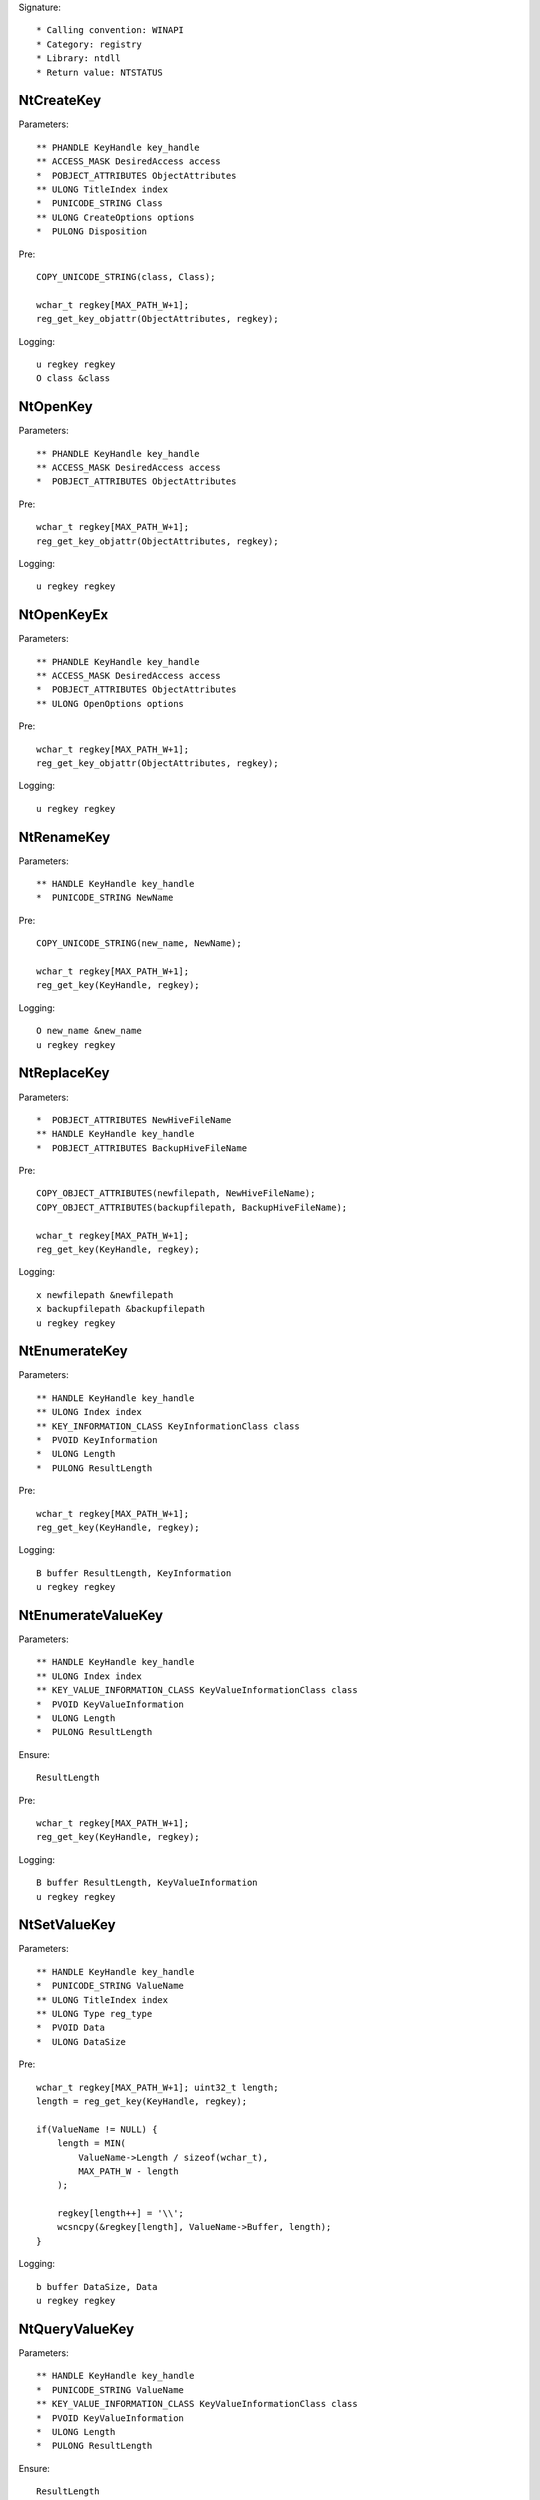 Signature::

    * Calling convention: WINAPI
    * Category: registry
    * Library: ntdll
    * Return value: NTSTATUS


NtCreateKey
===========

Parameters::

    ** PHANDLE KeyHandle key_handle
    ** ACCESS_MASK DesiredAccess access
    *  POBJECT_ATTRIBUTES ObjectAttributes
    ** ULONG TitleIndex index
    *  PUNICODE_STRING Class
    ** ULONG CreateOptions options
    *  PULONG Disposition

Pre::

    COPY_UNICODE_STRING(class, Class);

    wchar_t regkey[MAX_PATH_W+1];
    reg_get_key_objattr(ObjectAttributes, regkey);

Logging::

    u regkey regkey
    O class &class


NtOpenKey
=========

Parameters::

    ** PHANDLE KeyHandle key_handle
    ** ACCESS_MASK DesiredAccess access
    *  POBJECT_ATTRIBUTES ObjectAttributes

Pre::

    wchar_t regkey[MAX_PATH_W+1];
    reg_get_key_objattr(ObjectAttributes, regkey);

Logging::

    u regkey regkey


NtOpenKeyEx
===========

Parameters::

    ** PHANDLE KeyHandle key_handle
    ** ACCESS_MASK DesiredAccess access
    *  POBJECT_ATTRIBUTES ObjectAttributes
    ** ULONG OpenOptions options

Pre::

    wchar_t regkey[MAX_PATH_W+1];
    reg_get_key_objattr(ObjectAttributes, regkey);

Logging::

    u regkey regkey


NtRenameKey
===========

Parameters::

    ** HANDLE KeyHandle key_handle
    *  PUNICODE_STRING NewName

Pre::

    COPY_UNICODE_STRING(new_name, NewName);

    wchar_t regkey[MAX_PATH_W+1];
    reg_get_key(KeyHandle, regkey);

Logging::

    O new_name &new_name
    u regkey regkey


NtReplaceKey
============

Parameters::

    *  POBJECT_ATTRIBUTES NewHiveFileName
    ** HANDLE KeyHandle key_handle
    *  POBJECT_ATTRIBUTES BackupHiveFileName

Pre::

    COPY_OBJECT_ATTRIBUTES(newfilepath, NewHiveFileName);
    COPY_OBJECT_ATTRIBUTES(backupfilepath, BackupHiveFileName);

    wchar_t regkey[MAX_PATH_W+1];
    reg_get_key(KeyHandle, regkey);

Logging::

    x newfilepath &newfilepath
    x backupfilepath &backupfilepath
    u regkey regkey


NtEnumerateKey
==============

Parameters::

    ** HANDLE KeyHandle key_handle
    ** ULONG Index index
    ** KEY_INFORMATION_CLASS KeyInformationClass class
    *  PVOID KeyInformation
    *  ULONG Length
    *  PULONG ResultLength

Pre::

    wchar_t regkey[MAX_PATH_W+1];
    reg_get_key(KeyHandle, regkey);

Logging::

    B buffer ResultLength, KeyInformation
    u regkey regkey


NtEnumerateValueKey
===================

Parameters::

    ** HANDLE KeyHandle key_handle
    ** ULONG Index index
    ** KEY_VALUE_INFORMATION_CLASS KeyValueInformationClass class
    *  PVOID KeyValueInformation
    *  ULONG Length
    *  PULONG ResultLength

Ensure::

    ResultLength

Pre::

    wchar_t regkey[MAX_PATH_W+1];
    reg_get_key(KeyHandle, regkey);

Logging::

    B buffer ResultLength, KeyValueInformation
    u regkey regkey


NtSetValueKey
=============

Parameters::

    ** HANDLE KeyHandle key_handle
    *  PUNICODE_STRING ValueName
    ** ULONG TitleIndex index
    ** ULONG Type reg_type
    *  PVOID Data
    *  ULONG DataSize

Pre::

    wchar_t regkey[MAX_PATH_W+1]; uint32_t length;
    length = reg_get_key(KeyHandle, regkey);

    if(ValueName != NULL) {
        length = MIN(
            ValueName->Length / sizeof(wchar_t),
            MAX_PATH_W - length
        );

        regkey[length++] = '\\';
        wcsncpy(&regkey[length], ValueName->Buffer, length);
    }

Logging::

    b buffer DataSize, Data
    u regkey regkey


NtQueryValueKey
===============

Parameters::

    ** HANDLE KeyHandle key_handle
    *  PUNICODE_STRING ValueName
    ** KEY_VALUE_INFORMATION_CLASS KeyValueInformationClass class
    *  PVOID KeyValueInformation
    *  ULONG Length
    *  PULONG ResultLength

Ensure::

    ResultLength

Pre::

    wchar_t regkey[MAX_PATH_W+1]; uint32_t length;
    length = reg_get_key(KeyHandle, regkey);

    if(ValueName != NULL) {
        length = MIN(
            ValueName->Length / sizeof(wchar_t),
            MAX_PATH_W - length
        );

        regkey[length++] = '\\';
        wcsncpy(&regkey[length], ValueName->Buffer, length);
    }

Logging::

    B buffer ResultLength, KeyValueInformation
    u regkey regkey


NtQueryMultipleValueKey
=======================

Parameters::

    ** HANDLE KeyHandle
    *  PKEY_VALUE_ENTRY ValueEntries
    ** ULONG EntryCount
    *  PVOID ValueBuffer
    *  PULONG BufferLength
    *  PULONG RequiredBufferLength

Logging::

    B buffer RequiredBufferLength, ValueBuffer


NtDeleteKey
===========

Parameters::

    ** HANDLE KeyHandle key_handle

Pre::

    wchar_t regkey[MAX_PATH_W+1];
    reg_get_key(KeyHandle, regkey);

Logging::

    u regkey regkey


NtDeleteValueKey
================

Parameters::

    ** HANDLE KeyHandle key_handle
    *  PUNICODE_STRING ValueName

Pre::

    wchar_t regkey[MAX_PATH_W+1]; uint32_t length;
    length = reg_get_key(KeyHandle, regkey);

    if(ValueName != NULL) {
        length = MIN(
            ValueName->Length / sizeof(wchar_t),
            MAX_PATH_W - length
        );

        regkey[length++] = '\\';
        wcsncpy(&regkey[length], ValueName->Buffer, length);
    }

Logging::

    u regkey regkey


NtLoadKey
=========

Parameters::

    *  POBJECT_ATTRIBUTES TargetKey
    *  POBJECT_ATTRIBUTES SourceFile

Pre::

    COPY_OBJECT_ATTRIBUTES(source_file, SourceFile);

    wchar_t regkey[MAX_PATH_W+1];
    reg_get_key_objattr(TargetKey, regkey);

Logging::

    x filepath &source_file
    u regkey regkey


NtLoadKey2
==========

Parameters::

    *  POBJECT_ATTRIBUTES TargetKey
    *  POBJECT_ATTRIBUTES SourceFile
    ** ULONG Flags flags

Pre::

    COPY_OBJECT_ATTRIBUTES(source_file, SourceFile);

    wchar_t regkey[MAX_PATH_W+1];
    reg_get_key_objattr(TargetKey, regkey);

Logging::

    x filepath &source_file
    u regkey regkey


NtLoadKeyEx
===========

Parameters::

    *  POBJECT_ATTRIBUTES TargetKey
    *  POBJECT_ATTRIBUTES SourceFile
    ** ULONG Flags flags
    ** HANDLE TrustClassKey trust_class_key

Pre::

    COPY_OBJECT_ATTRIBUTES(source_file, SourceFile);

    wchar_t regkey[MAX_PATH_W+1];
    reg_get_key_objattr(TargetKey, regkey);

Logging::

    x filepath &source_file
    u regkey regkey


NtQueryKey
==========

Parameters::

    ** HANDLE KeyHandle key_handle
    ** KEY_INFORMATION_CLASS KeyInformationClass class
    *  PVOID KeyInformation
    *  ULONG Length
    *  PULONG ResultLength

Pre::

    wchar_t regkey[MAX_PATH_W+1];
    reg_get_key_objattr(KeyHandle, regkey);

Logging::

    B buffer ResultLength, KeyInformation
    u regkey regkey


NtSaveKey
=========

Parameters::

    ** HANDLE KeyHandle key_handle
    ** HANDLE FileHandle file_handle

Pre::

    wchar_t regkey[MAX_PATH_W+1];
    reg_get_key_objattr(KeyHandle, regkey);

Logging::

    u regkey regkey


NtSaveKeyEx
===========

Parameters::

    ** HANDLE KeyHandle key_handle
    ** HANDLE FileHandle file_handle
    ** ULONG Format format

Pre::

    wchar_t regkey[MAX_PATH_W+1];
    reg_get_key_objattr(KeyHandle, regkey);

Logging::

    u regkey regkey
